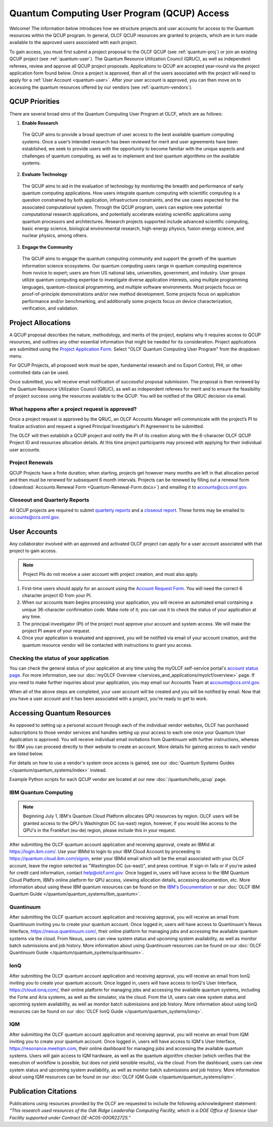 ********************************************
Quantum Computing User Program (QCUP) Access
********************************************

Welcome! The information below introduces how we structure projects and user
accounts for access to the Quantum resources within the QCUP program. In
general, OLCF QCUP resources are granted to projects, which are in turn made
available to the approved users associated with each project. 

To gain access, you must first submit a project proposal to the OLCF QCUP 
(see :ref:`quantum-proj`) or join an existing QCUP project (see :ref:`quantum-user`).
The Quantum Resource Utilization Council (QRUC), as well as independent
referees, review and approve all QCUP project proposals.  Applications to QCUP
are accepted year-round via the project application form found below. Once a
project is approved, then all of the users associated with the project will
need to apply for a :ref:`User Account <quantum-user>`. After your user account
is approved, you can then move on to accessing the quantum resources offered by
our vendors (see :ref:`quantum-vendors`).

QCUP Priorities
===============

There are several broad aims of the Quantum Computing User Program at OLCF, which are as follows:

1. **Enable Research**

  The QCUP aims to provide a broad spectrum of user access to the best
  available quantum computing systems. Once a user’s intended research has been
  reviewed for merit and user agreements have been established, we seek to
  provide users with the opportunity to become familiar with the unique aspects
  and challenges of quantum computing, as well as to implement and test quantum
  algorithms on the available systems.

2. **Evaluate Technology**

  The QCUP aims to aid in the evaluation of technology by monitoring the
  breadth and performance of early quantum computing applications. How users
  integrate quantum computing with scientific computing is a question constrained
  by both application, infrastructure constraints, and the use cases expected for
  the associated computational system. Through the QCUP program, users can
  explore new potential computational research applications, and potentially
  accelerate existing scientific applications using quantum processors and
  architectures. Research projects supported include advanced scientific
  computing, basic energy science, biological environmental research, high-energy
  physics, fusion energy science, and nuclear physics, among others.

3. **Engage the Community**

  The QCUP aims to engage the quantum computing community and support the
  growth of the quantum information science ecosystems. Our quantum computing
  users range in quantum computing experience from novice to expert; users are
  from US national labs, universities, government, and industry.  User groups
  utilize quantum computing expertise to investigate diverse application
  interests, using multiple programming languages, quantum-classical programming,
  and multiple software environments. Most projects focus on proof-of-principle
  demonstrations and/or new method development. Some projects focus on
  application performance and/or benchmarking, and additionally some projects
  focus on device characterization, verification, and validation.

.. _quantum-proj:

Project Allocations
===================

A QCUP proposal describes the nature, methodology, and merits of the project,
explains why it requires access to QCUP resources, and outlines any other
essential information that might be needed for its consideration. Project
applications are submitted using the `Project Application Form
<https://my.olcf.ornl.gov/project-application-new>`__. Select "OLCF Quantum
Computing User Program" from the dropdown menu.

For QCUP Projects, all proposed work must be open, fundamental research and no
Export Control, PHI, or other controlled data can be used. 

Once submitted, you will receive email notification of successful proposal
submission.  The proposal is then reviewed by the Quantum Resource Utilization
Council (QRUC), as well as independent referees for merit and to ensure the
feasibility of project success using the resources available to the QCUP. You
will be notified of the QRUC decision via email. 

What happens after a project request is approved?
-------------------------------------------------

Once a project request is approved by the QRUC, an OLCF Accounts Manager will
communicate with the project’s PI to finalize activation and request a signed
Principal Investigator’s PI Agreement to be submitted.

The OLCF will then establish a QCUP project and notify the PI of its creation
along with the 6-character OLCF QCUP Project ID and resources allocation
details. At this time project participants may proceed with applying for their
individual user accounts. 

Project Renewals 
----------------

QCUP Projects have a finite duration; when starting, projects get however many
months are left in that allocation period and then must be renewed for
subsequent 6 month intervals. Projects can be renewed by filling out a renewal
form (:download:`Accounts Renewal Form <Quantum-Renewal-Form.docx>`) and
emailing it to accounts@ccs.ornl.gov.

Closeout and Quarterly Reports
------------------------------

All QCUP projects are required to submit 
`quarterly reports <https://www.olcf.ornl.gov/wp-content/uploads/industry_quarterly_report.doc>`__ and a
`closeout report <https://www.olcf.ornl.gov/wp-content/uploads/Closeout_Template.doc>`__.
These forms may be emailed to accounts@ccs.ornl.gov.

.. _quantum-user:

User Accounts
=============

Any collaborator involved with an approved and activated OLCF project can apply
for a user account associated with that project to gain access. 

.. note::
    Project PIs do not receive a user account with project
    creation, and must also apply.

#. First-time users should apply for an account using the `Account Request
   Form <https://my.olcf.ornl.gov/account-application-new>`__. You will need the correct
   6 character project ID from your PI. 
#. When our accounts team begins processing your application, you will receive an automated
   email containing a unique 36-character confirmation code. Make note of it; you can use
   it to check the status of your application at any time.
#. The principal investigator (PI) of the project must approve your
   account and system access. We will make the project PI aware of your request.
#. Once your application is evaluated and approved, you will be notified via email of your account 
   creation, and the quantum resource vendor will be contacted with instructions to grant you access.

Checking the status of your application
---------------------------------------

You can check the general status of your application at any time using the
myOLCF self-service portal's `account status page <https://my.olcf.ornl.gov/pending/status>`__.
For more information, see our :doc:`myOLCF Overview </services_and_applications/myolcf/overview>` page. 
If you need to make further inquiries about your application, you may email our
Accounts Team at accounts@ccs.ornl.gov.

When all of the above steps are completed, your user account will be created
and you will be notified by email. Now that you have a user account and it has
been associated with a project, you're ready to get to work. 

.. _quantum-vendors:

Accessing Quantum Resources
===========================

As opposed to setting up a personal account through each of the individual
vendor websites, OLCF has purchased subscriptions to those vendor services and
handles setting up your access to each one once your Quantum User Application
is approved. You will receive individual email invitations from Quantinuum
with further instructions, whereas for IBM you can proceed directly to
their website to create an account. More details for gaining access to each
vendor are listed below.

For details on how to use a vendor's system once access is gained, see our :doc:`Quantum Systems Guides </quantum/quantum_systems/index>` instead.

Example Python scripts for each QCUP vendor are located at our new :doc:`/quantum/hello_qcup` page.

IBM Quantum Computing
---------------------
.. note::
   Beginning July 1, IBM's Quantum Cloud Platform allocates QPU resources by region. OLCF users will
   be granted access to the QPU's Washington DC (us-east) region, however, if you would like access to
   the QPU's in the Frankfurt (eu-de) region, please include this in your request.

After submitting the OLCF quantum account application and receiving approval, create an IBMid at `<https://login.ibm.com/>`__.
Use your IBMid to login to your IBM Cloud Account by proceeding to `<https://quantum.cloud.ibm.com/signin>`__, 
enter your IBMid email which will be the email associated with your OLCF account,
leave the region selected as "Washington DC (us-east)", and press continue. 
If sign-in fails or if you're asked for credit card information, contact help@olcf.ornl.gov. Once logged
in, users will have access to the IBM Quantum Cloud Platform, IBM’s online platform for
QPU access, viewing allocation details, accessing documention, etc. More information about using
these IBM quantum resources can be found on the `IBM's Documentation <https://quantum.cloud.ibm.com/docs/>`__
or our :doc:`OLCF IBM Quantum Guide </quantum/quantum_systems/ibm_quantum>`.

Quantinuum 
----------

After submitting the OLCF quantum account application and receiving approval,
you will receive an email from Quantinuum inviting you to create your quantum
account. Once logged in, users will have access to Quantinuum's Nexus
Interface, `<https://nexus.quantinuum.com/>`__, their online platform
for managing jobs and accessing the available quantum systems via the cloud.
From Nexus, users can view system status and upcoming system availability, as
well as monitor batch submissions and job history. More information about using
Quantinuum resources can be found on our :doc:`OLCF Quantinuum Guide
</quantum/quantum_systems/quantinuum>`.

IonQ
----------

After submitting the OLCF quantum account application and receiving approval,
you will receive an email from IonQ inviting you to create your quantum
account. Once logged in, users will have access to IonQ's User Interface,
`<https://cloud.ionq.com/>`__, their online platform for managing jobs and
accessing the available quantum systems, including the Forte and Aria systems,
as well as the simulator, via the cloud. From the UI, users can view system status
and upcoming system availability, as well as monitor batch submissions and job history.
More information about using IonQ resources can be found on our :doc:`OLCF IonQ
Guide </quantum/quantum_systems/ionq>`.

IQM
---

After submitting the OLCF quantum account application and receiving approval,
you will receive an email from IQM inviting you to create your quantum
account. Once logged in, users will have access to IQM's User Interface,
`<https://resonance.meetiqm.com>`__, their online dashboard for managing jobs and
accessing the available quantum systems. Users will gain access to IQM hardware,
as well as the quantum algorithm checker (which verifies that the execution of
workflow is possible, but does not yield sensible results), via the cloud. From
the dashboard, users can view system status and upcoming system availability,
as well as monitor batch submissions and job history.  More information about
using IQM resources can be found on our :doc:`OLCF IQM Guide </quantum/quantum_systems/iqm>`.

Publication Citations
=====================

Publications using resources provided by the OLCF are requested to include the 
following acknowledgment statement: *“This research used resources of the Oak
Ridge Leadership Computing Facility, which is a DOE Office of Science User
Facility supported under Contract DE-AC05-00OR22725.”*
